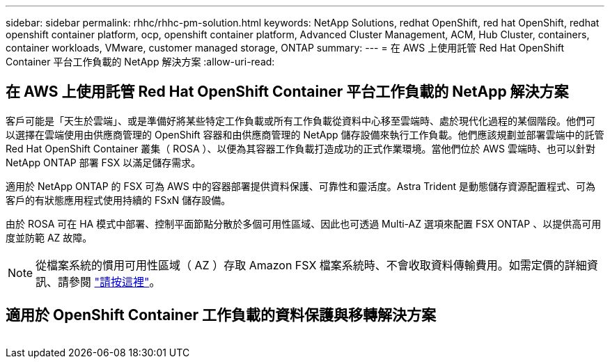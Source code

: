 ---
sidebar: sidebar 
permalink: rhhc/rhhc-pm-solution.html 
keywords: NetApp Solutions, redhat OpenShift, red hat OpenShift, redhat openshift container platform, ocp, openshift container platform, Advanced Cluster Management, ACM, Hub Cluster, containers, container workloads, VMware, customer managed storage, ONTAP 
summary:  
---
= 在 AWS 上使用託管 Red Hat OpenShift Container 平台工作負載的 NetApp 解決方案
:allow-uri-read: 




== 在 AWS 上使用託管 Red Hat OpenShift Container 平台工作負載的 NetApp 解決方案

[role="lead"]
客戶可能是「天生於雲端」、或是準備好將某些特定工作負載或所有工作負載從資料中心移至雲端時、處於現代化過程的某個階段。他們可以選擇在雲端使用由供應商管理的 OpenShift 容器和由供應商管理的 NetApp 儲存設備來執行工作負載。他們應該規劃並部署雲端中的託管 Red Hat OpenShift Container 叢集（ ROSA ）、以便為其容器工作負載打造成功的正式作業環境。當他們位於 AWS 雲端時、也可以針對 NetApp ONTAP 部署 FSX 以滿足儲存需求。

適用於 NetApp ONTAP 的 FSX 可為 AWS 中的容器部署提供資料保護、可靠性和靈活度。Astra Trident 是動態儲存資源配置程式、可為客戶的有狀態應用程式使用持續的 FSxN 儲存設備。

由於 ROSA 可在 HA 模式中部署、控制平面節點分散於多個可用性區域、因此也可透過 Multi-AZ 選項來配置 FSX ONTAP 、以提供高可用度並防範 AZ 故障。


NOTE: 從檔案系統的慣用可用性區域（ AZ ）存取 Amazon FSX 檔案系統時、不會收取資料傳輸費用。如需定價的詳細資訊、請參閱 link:https://aws.amazon.com/fsx/netapp-ontap/pricing/["請按這裡"]。



== 適用於 OpenShift Container 工作負載的資料保護與移轉解決方案

image:rhhc-rosa-with-fsxn.png[""]
